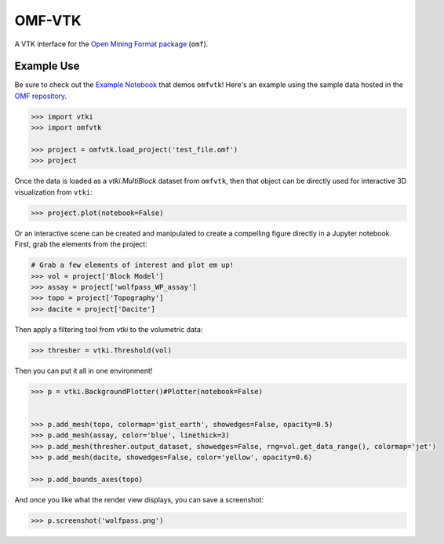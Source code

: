 OMF-VTK
=======

.. image:: https://readthedocs.org/projects/omfvtk/badge/?version=latest
   :target: https://omfvtk.readthedocs.io/en/latest/
   :alt: Documentation Status

.. image:: https://img.shields.io/pypi/v/omfvtk.svg?logo=python&logoColor=white
   :target: https://pypi.org/project/omfvtk/
   :alt: PyPI

.. image:: https://img.shields.io/travis/OpenGeoVis/omfvtk/master.svg?label=build&logo=travis
   :target: https://travis-ci.org/OpenGeoVis/omfvtk
   :alt: Build Status

.. image:: https://img.shields.io/github/stars/OpenGeoVis/omfvtk.svg?style=social&label=Stars
   :target: https://github.com/OpenGeoVis/omfvtk
   :alt: GitHub


A VTK interface for the `Open Mining Format package`_ (``omf``).

.. _Open Mining Format package: https://omf.readthedocs.io/en/latest/

Example Use
-----------

Be sure to check out the `Example Notebook`_ that demos ``omfvtk``!
Here's an example using the sample data hosted in the `OMF repository`_.

.. _Example Notebook: https://github.com/OpenGeoVis/omfvtk/blob/master/Example.ipynb
.. _OMF repository: https://github.com/gmggroup/omf/tree/master/assets

.. code-block:: python

    >>> import vtki
    >>> import omfvtk

    >>> project = omfvtk.load_project('test_file.omf')
    >>> project

.. raw:: html

    <embed>
    <table><tr><th>Information</th><th>Blocks</th></tr><tr><td>
    <table>
    <tr><th>vtkMultiBlockDataSet</th><th>Values</th></tr>
    <tr><td>N Blocks</td><td>9</td></tr>
    <tr><td>X Bounds</td><td>443941.105, 447059.611</td></tr>
    <tr><td>Y Bounds</td><td>491941.536, 495059.859</td></tr>
    <tr><td>Z Bounds</td><td>2330.000, 3555.942</td></tr>
    </table>
    </td><td>
    <table>
    <tr><th>Index</th><th>Name</th><th>Type</th></tr>
    <tr><th>0</th><th>collar</th><th>vtkPolyData</th></tr>
    <tr><th>1</th><th>wolfpass_WP_assay</th><th>vtkPolyData</th></tr>
    <tr><th>2</th><th>Topography</th><th>vtkUnstructuredGrid</th></tr>
    <tr><th>3</th><th>Basement</th><th>vtkUnstructuredGrid</th></tr>
    <tr><th>4</th><th>Early Diorite</th><th>vtkUnstructuredGrid</th></tr>
    <tr><th>5</th><th>Intermineral diorite</th><th>vtkUnstructuredGrid</th></tr>
    <tr><th>6</th><th>Dacite</th><th>vtkUnstructuredGrid</th></tr>
    <tr><th>7</th><th>Cover</th><th>vtkUnstructuredGrid</th></tr>
    <tr><th>8</th><th>Block Model</th><th>vtkRectilinearGrid</th></tr>
    </table>
    </td></tr> </table>
    </embed>


Once the data is loaded as a `vtki.MultiBlock` dataset from ``omfvtk``, then
that object can be directly used for interactive 3D visualization from ``vtki``:

.. code-block:: python

    >>> project.plot(notebook=False)

Or an interactive scene can be created and manipulated to create a compelling
figure directly in a Jupyter notebook. First, grab the elements from the project:

.. code-block:: python

    # Grab a few elements of interest and plot em up!
    >>> vol = project['Block Model']
    >>> assay = project['wolfpass_WP_assay']
    >>> topo = project['Topography']
    >>> dacite = project['Dacite']

Then apply a filtering tool from `vtki` to the volumetric data:

.. code-block:: python

    >>> thresher = vtki.Threshold(vol)

.. figure:: https://github.com/OpenGeoVis/omfvtk/blob/master/threshold.gif

Then you can put it all in one environment!

.. code-block:: python

    >>> p = vtki.BackgroundPlotter()#Plotter(notebook=False)


    >>> p.add_mesh(topo, colormap='gist_earth', showedges=False, opacity=0.5)
    >>> p.add_mesh(assay, color='blue', linethick=3)
    >>> p.add_mesh(thresher.output_dataset, showedges=False, rng=vol.get_data_range(), colormap='jet')
    >>> p.add_mesh(dacite, showedges=False, color='yellow', opacity=0.6)

    >>> p.add_bounds_axes(topo)

And once you like what the render view displays, you can save a screenshot:

.. code-block:: python

    >>> p.screenshot('wolfpass.png')

.. image:: https://github.com/OpenGeoVis/omfvtk/blob/master/wolfpass.png
